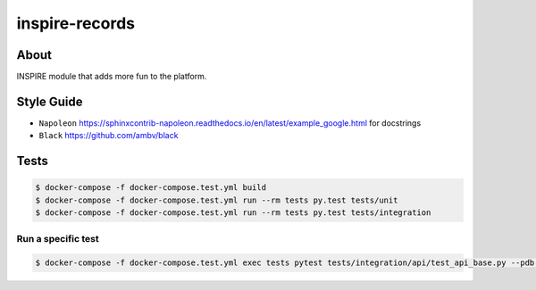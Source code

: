 ..
    This file is part of INSPIRE.
    Copyright (C) 2014-2018 CERN.

    INSPIRE is free software: you can redistribute it and/or modify
    it under the terms of the GNU General Public License as published by
    the Free Software Foundation, either version 3 of the License, or
    (at your option) any later version.

    INSPIRE is distributed in the hope that it will be useful,
    but WITHOUT ANY WARRANTY; without even the implied warranty of
    MERCHANTABILITY or FITNESS FOR A PARTICULAR PURPOSE. See the
    GNU General Public License for more details.

    You should have received a copy of the GNU General Public License
    along with INSPIRE. If not, see <http://www.gnu.org/licenses/>.

    In applying this license, CERN does not waive the privileges and immunities
    granted to it by virtue of its status as an Intergovernmental Organization
    or submit itself to any jurisdiction.


=================
 inspire-records
=================

.. image:: https://travis-ci.org/inspirehep/inspire-records.svg?branch=master
    :target: https://travis-ci.org/inspirehep/inspire-records

.. image:: https://coveralls.io/repos/github/inspirehep/inspire-records/badge.svg?branch=master
    :target: https://coveralls.io/github/inspirehep/inspire-records?branch=master


About
=====

INSPIRE module that adds more fun to the platform.

Style Guide
===========

* ``Napoleon`` https://sphinxcontrib-napoleon.readthedocs.io/en/latest/example_google.html for docstrings
* ``Black`` https://github.com/ambv/black

Tests
=====

.. code-block:: console

    $ docker-compose -f docker-compose.test.yml build 
    $ docker-compose -f docker-compose.test.yml run --rm tests py.test tests/unit
    $ docker-compose -f docker-compose.test.yml run --rm tests py.test tests/integration

Run a specific test
-------------------

.. code-block:: console

    $ docker-compose -f docker-compose.test.yml exec tests pytest tests/integration/api/test_api_base.py --pdb -s